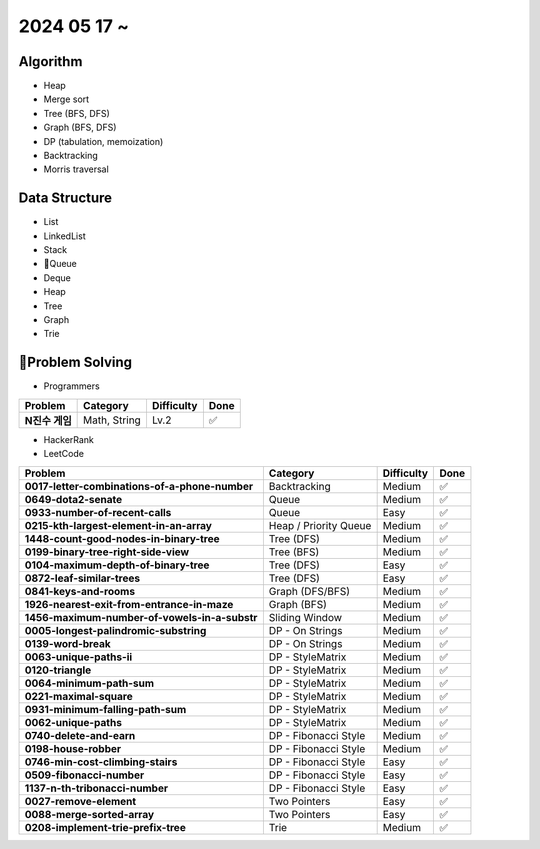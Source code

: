 2024 05 17 ~
===========

Algorithm
---------
- Heap
- Merge sort
- Tree (BFS, DFS)
- Graph (BFS, DFS)
- DP (tabulation, memoization)
- Backtracking
- Morris traversal

Data Structure
--------------

- List
- LinkedList
- Stack
- Queue
- Deque
- Heap
- Tree
- Graph
- Trie


Problem Solving
---------------

- Programmers
+-----------------------------------------------+--------------------------+-------------+------+
| Problem                                       | Category                 | Difficulty  | Done |
+===============================================+==========================+=============+======+
| **N진수 게임**                                | Math, String             | Lv.2        | ✅   |
+-----------------------------------------------+--------------------------+-------------+------+
- HackerRank
- LeetCode
+-----------------------------------------------+----------------------+-------------+------+
| Problem                                       | Category             | Difficulty  | Done |
+===============================================+======================+=============+======+
| **0017-letter-combinations-of-a-phone-number**| Backtracking         | Medium      | ✅   |
+-----------------------------------------------+----------------------+-------------+------+
| **0649-dota2-senate**                         | Queue                | Medium      | ✅   |
+-----------------------------------------------+----------------------+-------------+------+
| **0933-number-of-recent-calls**               | Queue                | Easy        | ✅   |
+-----------------------------------------------+----------------------+-------------+------+
| **0215-kth-largest-element-in-an-array**      | Heap / Priority Queue| Medium      | ✅   |
+-----------------------------------------------+----------------------+-------------+------+
| **1448-count-good-nodes-in-binary-tree**      | Tree (DFS)           | Medium      | ✅   |
+-----------------------------------------------+----------------------+-------------+------+
| **0199-binary-tree-right-side-view**          | Tree (BFS)           | Medium      | ✅   |
+-----------------------------------------------+----------------------+-------------+------+
| **0104-maximum-depth-of-binary-tree**         | Tree (DFS)           | Easy        | ✅   |
+-----------------------------------------------+----------------------+-------------+------+
| **0872-leaf-similar-trees**                   | Tree (DFS)           | Easy        | ✅   |
+-----------------------------------------------+----------------------+-------------+------+
| **0841-keys-and-rooms**                       | Graph (DFS/BFS)      | Medium      | ✅   |
+-----------------------------------------------+----------------------+-------------+------+
| **1926-nearest-exit-from-entrance-in-maze**   | Graph (BFS)          | Medium      | ✅   |
+-----------------------------------------------+----------------------+-------------+------+
| **1456-maximum-number-of-vowels-in-a-substr** | Sliding Window       | Medium      | ✅   |
+-----------------------------------------------+----------------------+-------------+------+
| **0005-longest-palindromic-substring**        | DP - On Strings      | Medium      | ✅   |
+-----------------------------------------------+----------------------+-------------+------+
| **0139-word-break**                           | DP - On Strings      | Medium      | ✅   |
+-----------------------------------------------+----------------------+-------------+------+
| **0063-unique-paths-ii**                      | DP - StyleMatrix     | Medium      | ✅   |
+-----------------------------------------------+----------------------+-------------+------+
| **0120-triangle**                             | DP - StyleMatrix     | Medium      | ✅   |
+-----------------------------------------------+----------------------+-------------+------+
| **0064-minimum-path-sum**                     | DP - StyleMatrix     | Medium      | ✅   |
+-----------------------------------------------+----------------------+-------------+------+
| **0221-maximal-square**                       | DP - StyleMatrix     | Medium      | ✅   |
+-----------------------------------------------+----------------------+-------------+------+
| **0931-minimum-falling-path-sum**             | DP - StyleMatrix     | Medium      | ✅   |
+-----------------------------------------------+----------------------+-------------+------+
| **0062-unique-paths**                         | DP - StyleMatrix     | Medium      | ✅   |
+-----------------------------------------------+----------------------+-------------+------+
| **0740-delete-and-earn**                      | DP - Fibonacci Style | Medium      | ✅   |
+-----------------------------------------------+----------------------+-------------+------+
| **0198-house-robber**                         | DP - Fibonacci Style | Medium      | ✅   |
+-----------------------------------------------+----------------------+-------------+------+
| **0746-min-cost-climbing-stairs**             | DP - Fibonacci Style | Easy        | ✅   |
+-----------------------------------------------+----------------------+-------------+------+
| **0509-fibonacci-number**                     | DP - Fibonacci Style | Easy        | ✅   |
+-----------------------------------------------+----------------------+-------------+------+
| **1137-n-th-tribonacci-number**               | DP - Fibonacci Style | Easy        | ✅   |
+-----------------------------------------------+----------------------+-------------+------+
| **0027-remove-element**                       | Two Pointers         | Easy        | ✅   |
+-----------------------------------------------+----------------------+-------------+------+
| **0088-merge-sorted-array**                   | Two Pointers         | Easy        | ✅   |
+-----------------------------------------------+----------------------+-------------+------+
| **0208-implement-trie-prefix-tree**           | Trie                 | Medium      | ✅   |
+-----------------------------------------------+----------------------+-------------+------+
